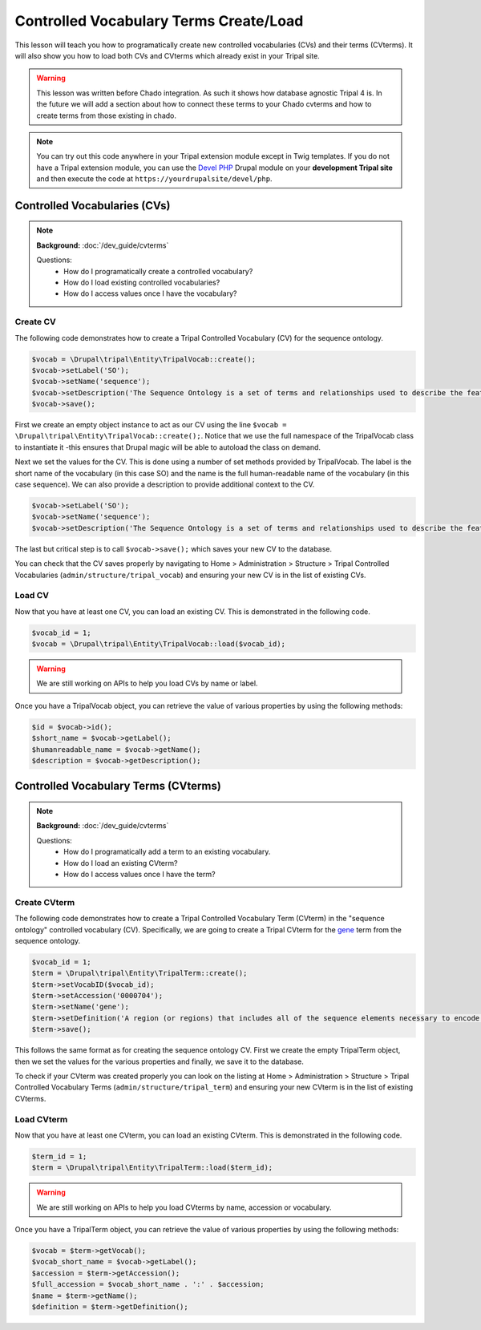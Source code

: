 
Controlled Vocabulary Terms Create/Load
=========================================

This lesson will teach you how to programatically create new controlled vocabularies (CVs) and their terms (CVterms). It will also show you how to load both CVs and CVterms which already exist in your Tripal site.

.. warning::

  This lesson was written before Chado integration. As such it shows how database agnostic Tripal 4 is. In the future we will add a section about how to connect these terms to your Chado cvterms and how to create terms from those existing in chado.

.. note::

  You can try out this code anywhere in your Tripal extension module except in Twig templates. If you do not have a Tripal extension module, you can use the `Devel PHP <https://www.drupal.org/project/devel_php>`_ Drupal module on your **development Tripal site** and then execute the code at ``https://yourdrupalsite/devel/php``.

Controlled Vocabularies (CVs)
------------------------------

.. note::

  **Background:** :doc:`/dev_guide/cvterms`

  Questions:
    - How do I programatically create a controlled vocabulary?
    - How do I load existing controlled vocabularies?
    - How do I access values once I have the vocabulary?


Create CV
^^^^^^^^^^

The following code demonstrates how to create a Tripal Controlled Vocabulary (CV) for the sequence ontology.

.. code:: php

  $vocab = \Drupal\tripal\Entity\TripalVocab::create();
  $vocab->setLabel('SO');
  $vocab->setName('sequence');
  $vocab->setDescription('The Sequence Ontology is a set of terms and relationships used to describe the features and attributes of biological sequence. SO includes different kinds of features which can be located on the sequence.');
  $vocab->save();

First we create an empty object instance to act as our CV using the line ``$vocab = \Drupal\tripal\Entity\TripalVocab::create();``. Notice that we use the full namespace of the TripalVocab class to instantiate it -this ensures that Drupal magic will be able to autoload the class on demand.

Next we set the values for the CV. This is done using a number of set methods provided by TripalVocab. The label is the short name of the vocabulary (in this case SO) and the name is the full human-readable name of the vocabulary (in this case sequence). We can also provide a description to provide additional context to the CV.

.. code:: php

  $vocab->setLabel('SO');
  $vocab->setName('sequence');
  $vocab->setDescription('The Sequence Ontology is a set of terms and relationships used to describe the features and attributes of biological sequence. SO includes different kinds of features which can be located on the sequence.');

The last but critical step is to call ``$vocab->save();`` which saves your new CV to the database.

You can check that the CV saves properly by navigating to Home > Administration > Structure > Tripal Controlled Vocabularies (``admin/structure/tripal_vocab``) and ensuring your new CV is in the list of existing CVs.

.. image:: create_cvterms.1.png

Load CV
^^^^^^^^^

Now that you have at least one CV, you can load an existing CV. This is demonstrated in the following code.

.. code:: php

  $vocab_id = 1;
  $vocab = \Drupal\tripal\Entity\TripalVocab::load($vocab_id);

.. warning::

  We are still working on APIs to help you load CVs by name or label.

Once you have a TripalVocab object, you can retrieve the value of various properties by using the following methods:

.. code:: php

  $id = $vocab->id();
  $short_name = $vocab->getLabel();
  $humanreadable_name = $vocab->getName();
  $description = $vocab->getDescription();

Controlled Vocabulary Terms (CVterms)
---------------------------------------

.. note::

  **Background:** :doc:`/dev_guide/cvterms`

  Questions:
    - How do I programatically add a term to an existing vocabulary.
    - How do I load an existing CVterm?
    - How do I access values once I have the term?

Create CVterm
^^^^^^^^^^^^^^^

The following code demonstrates how to create a Tripal Controlled Vocabulary Term (CVterm) in the "sequence ontology" controlled vocabulary (CV). Specifically, we are going to create a Tripal CVterm for the `gene <http://www.sequenceontology.org/miso/release_2.5/term/SO:0000704>`_ term from the sequence ontology.

.. code:: php

  $vocab_id = 1;
  $term = \Drupal\tripal\Entity\TripalTerm::create();
  $term->setVocabID($vocab_id);
  $term->setAccession('0000704');
  $term->setName('gene');
  $term->setDefinition('A region (or regions) that includes all of the sequence elements necessary to encode a functional transcript. A gene may include regulatory regions, transcribed regions and/or other functional sequence regions.');
  $term->save();

This follows the same format as for creating the sequence ontology CV. First we create the empty TripalTerm object, then we set the values for the various properties and finally, we save it to the database.

To check if your CVterm was created properly you can look on the listing at Home > Administration > Structure > Tripal Controlled Vocabulary Terms (``admin/structure/tripal_term``) and ensuring your new CVterm is in the list of existing CVterms.

.. image:: create_cvterms.2.png

Load CVterm
^^^^^^^^^^^^^

Now that you have at least one CVterm, you can load an existing CVterm. This is demonstrated in the following code.

.. code::

  $term_id = 1;
  $term = \Drupal\tripal\Entity\TripalTerm::load($term_id);


.. warning::

  We are still working on APIs to help you load CVterms by name, accession or vocabulary.

Once you have a TripalTerm object, you can retrieve the value of various properties by using the following methods:

.. code::

  $vocab = $term->getVocab();
  $vocab_short_name = $vocab->getLabel();
  $accession = $term->getAccession();
  $full_accession = $vocab_short_name . ':' . $accession;
  $name = $term->getName();
  $definition = $term->getDefinition();
